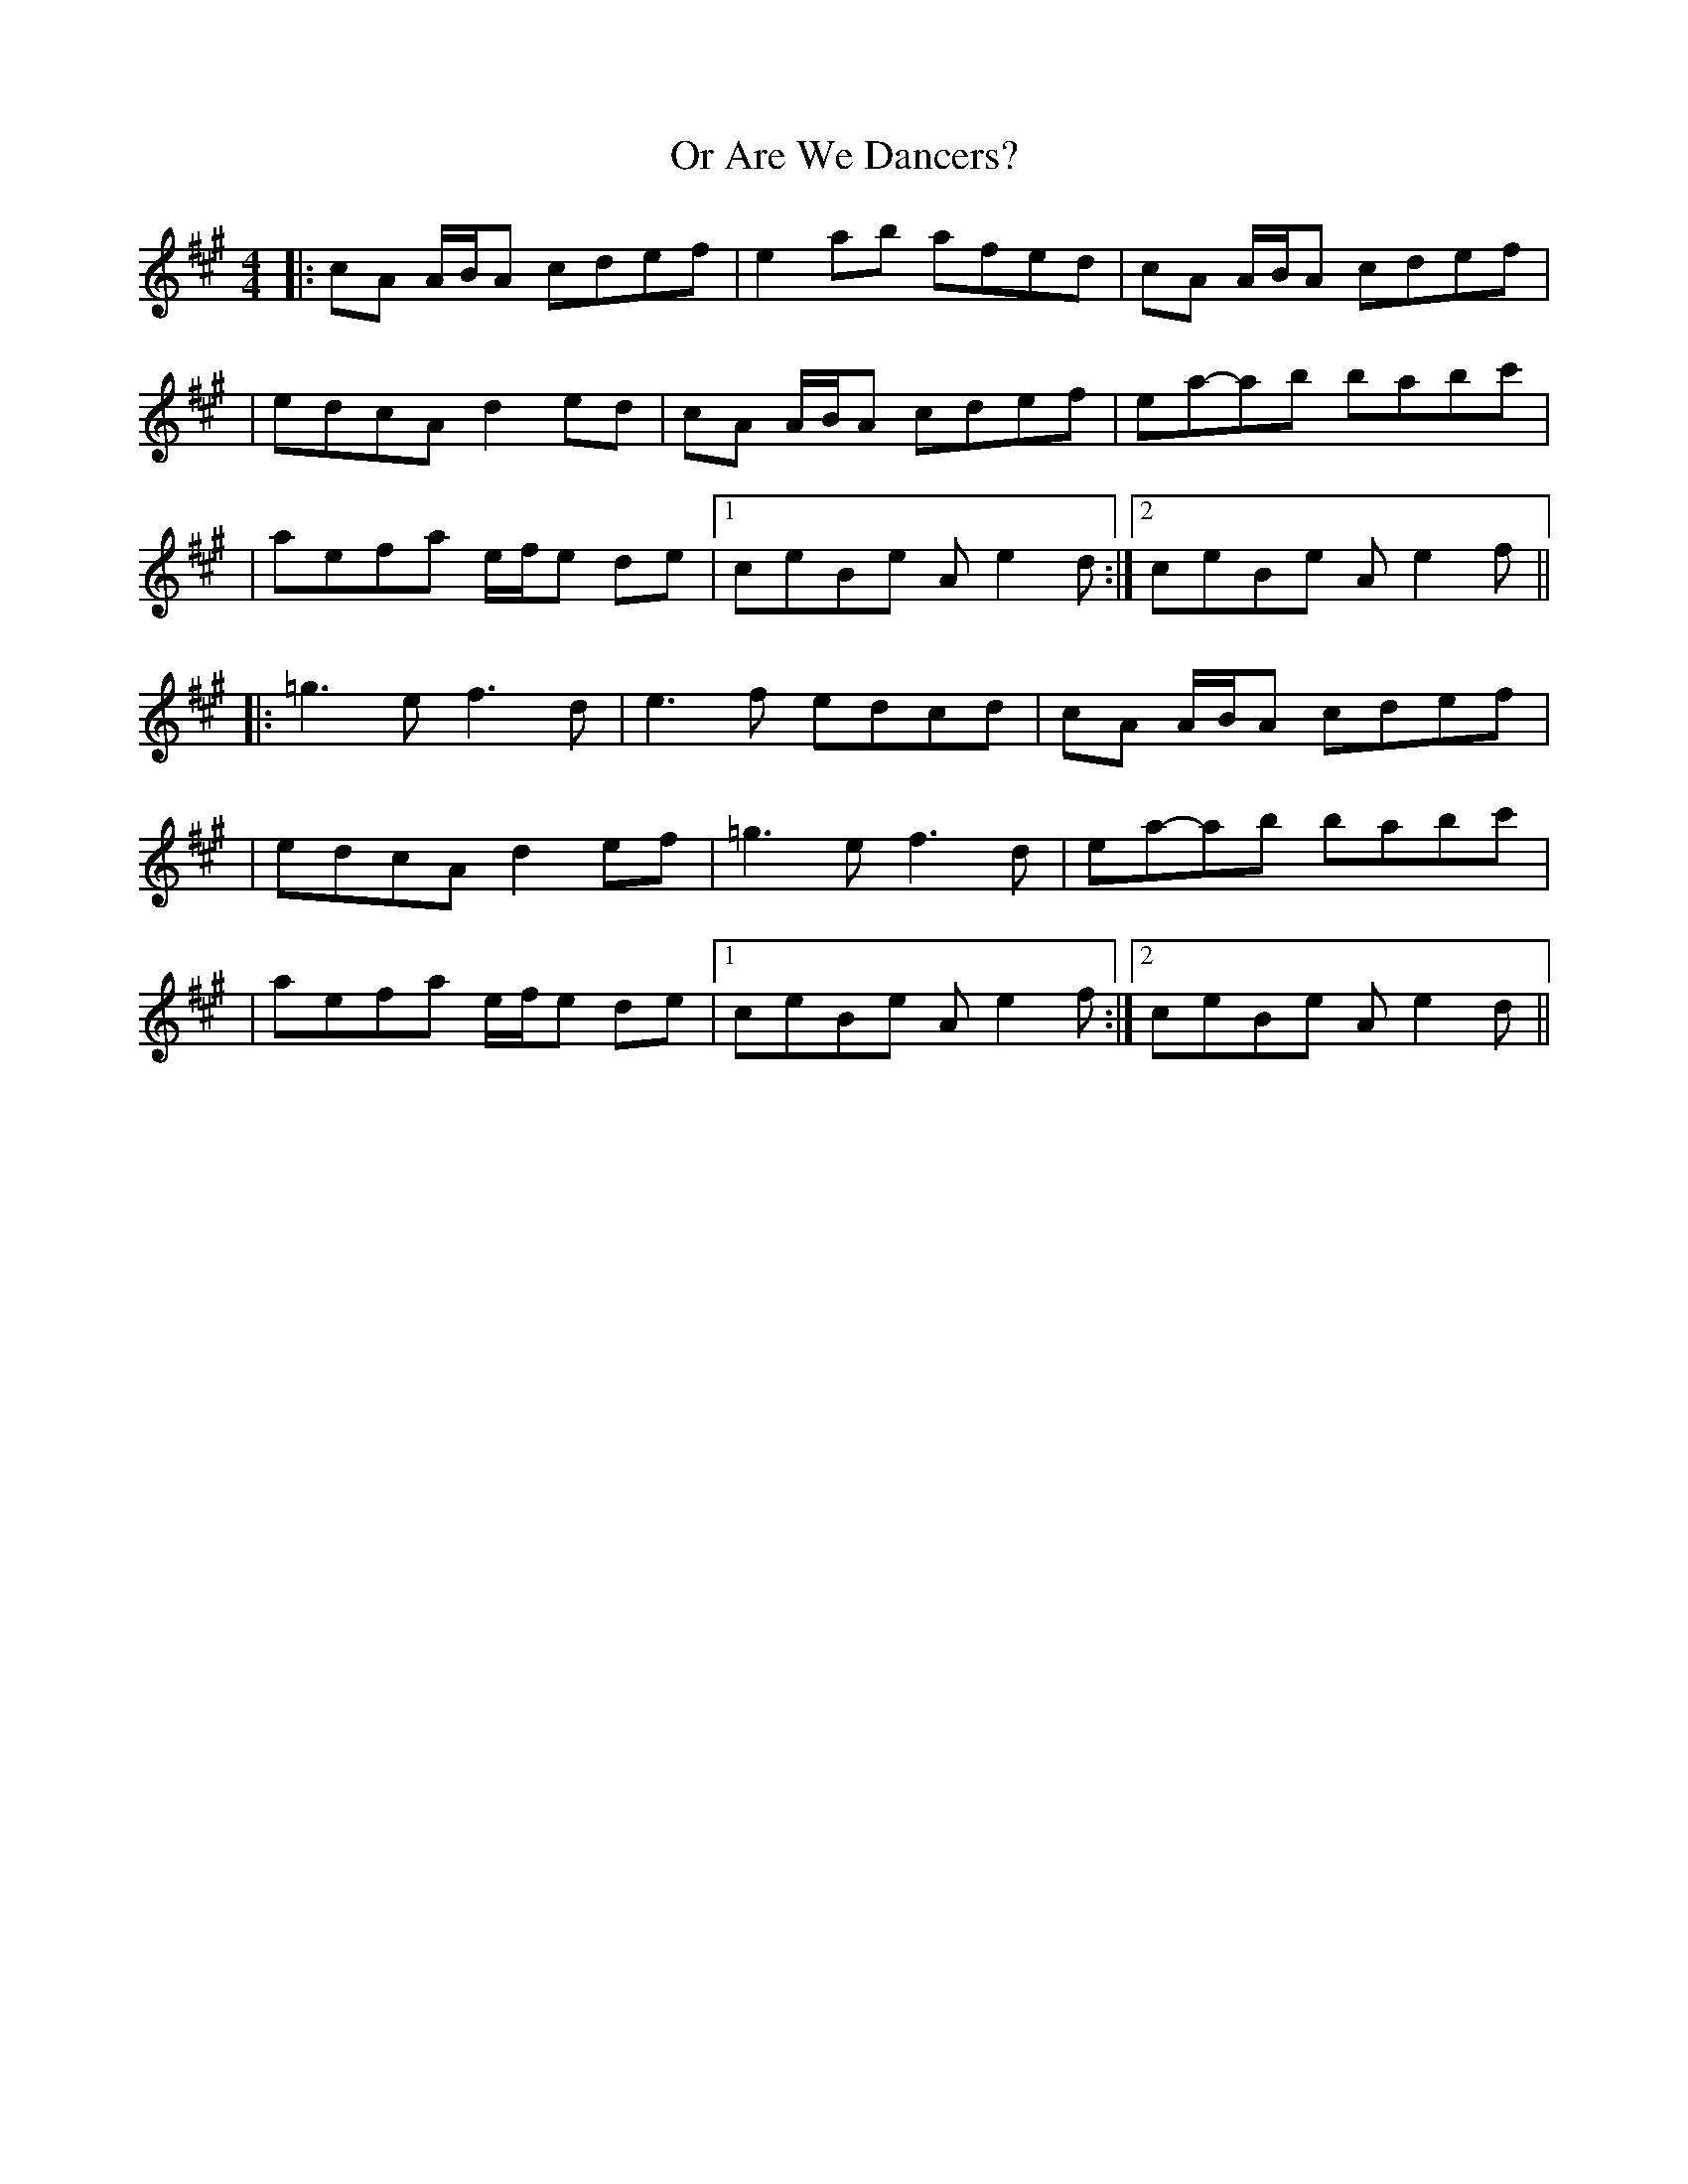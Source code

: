 X: 1
T: Or Are We Dancers?
Z: MarcusDisessa
S: https://thesession.org/tunes/14926#setting27578
R: reel
M: 4/4
L: 1/8
K: Amaj
|:cA A/B/A cdef|e2 ab afed|cA A/B/A cdef|
|edcA d2 ed|cA A/B/A cdef|ea-ab babc'|
|aefa e/f/e de|1ceBe A e2 d:|2ceBe A e2 f||
|:=g3 e f3 d|e3 f edcd|cA A/B/A cdef|
|edcA d2 ef|=g3 e f3 d|ea-ab babc'|
|aefa e/f/e de|1ceBe A e2 f:|2ceBe A e2 d||
